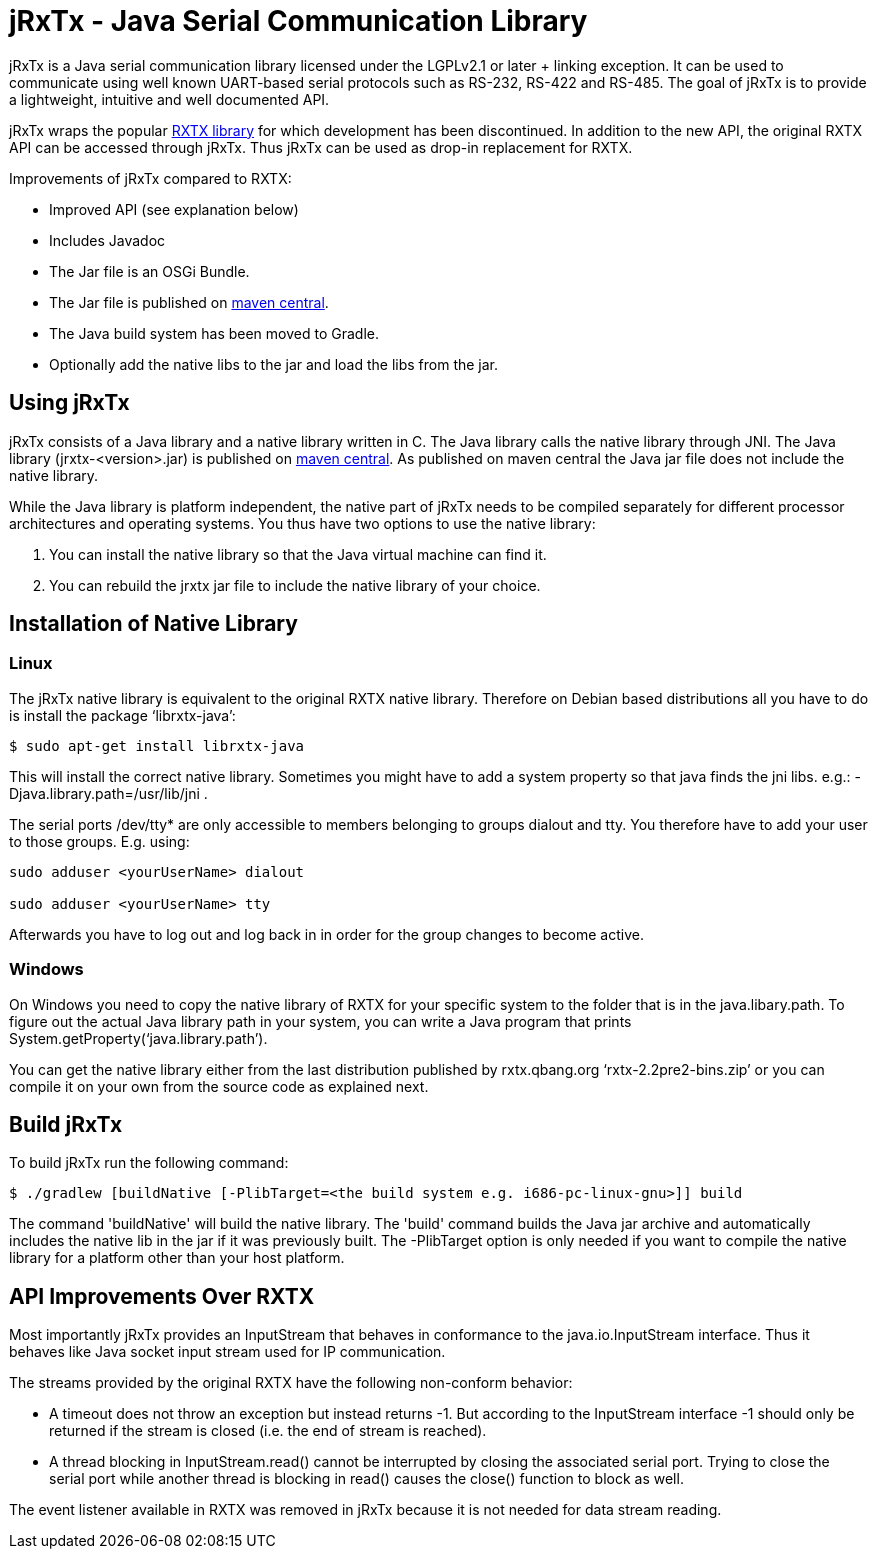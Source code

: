 = jRxTx - Java Serial Communication Library

jRxTx is a Java serial communication library licensed under the
LGPLv2.1 or later + linking exception. It can be used to communicate
using well known UART-based serial protocols such as RS-232, RS-422
and RS-485. The goal of jRxTx is to provide a lightweight, intuitive
and well documented API.

jRxTx wraps the popular http://rxtx.qbang.org/[RXTX library] for
which development has been discontinued. In addition to the new API,
the original RXTX API can be accessed through jRxTx. Thus jRxTx can be
used as drop-in replacement for RXTX.

Improvements of jRxTx compared to RXTX:

* Improved API (see explanation below)

* Includes Javadoc

* The Jar file is an OSGi Bundle.

* The Jar file is published on
  https://search.maven.org/#search%7Cga%7C1%7Ca%3A%22jrxtx%22[maven
  central].

* The Java build system has been moved to Gradle.

* Optionally add the native libs to the jar and load the libs from the
  jar.

== Using jRxTx

jRxTx consists of a Java library and a native library written in
C. The Java library calls the native library through JNI. The Java
library (jrxtx-<version>.jar) is published on
https://search.maven.org/#search%7Cga%7C1%7Ca%3A%22jrxtx%22[maven
central]. As published on maven central the Java jar file does not
include the native library.

While the Java library is platform independent, the native part of
jRxTx needs to be compiled separately for different processor
architectures and operating systems.  You thus have two options to use
the native library:

. You can install the native library so that the Java virtual machine
  can find it.

. You can rebuild the jrxtx jar file to include the native library of
  your choice.

== Installation of Native Library
    
=== Linux
    
The jRxTx native library is equivalent to the original RXTX native
library. Therefore on Debian based distributions all you have to do is
install the package ‘librxtx-java’:

----
$ sudo apt-get install librxtx-java
----
 
This will install the correct native library. Sometimes you might have
to add a system property so that java finds the jni libs. e.g.:
-Djava.library.path=/usr/lib/jni .

The serial ports /dev/tty* are only accessible to members belonging to
groups dialout and tty. You therefore have to add your user to those
groups. E.g. using:

----
sudo adduser <yourUserName> dialout

sudo adduser <yourUserName> tty
----
    
Afterwards you have to log out and log back in in order for the group
changes to become active.
        

=== Windows

On Windows you need to copy the native library of RXTX for your
specific system to the folder that is in the java.libary.path. To
figure out the actual Java library path in your system, you can write
a Java program that prints System.getProperty(‘java.library.path’).

You can get the native library either from the last distribution
published by rxtx.qbang.org ‘rxtx-2.2pre2-bins.zip’ or you can compile
it on your own from the source code as explained next.

== Build jRxTx

To build jRxTx run the following command:

----
$ ./gradlew [buildNative [-PlibTarget=<the build system e.g. i686-pc-linux-gnu>]] build 
----

The command 'buildNative' will build the native library. The 'build'
command builds the Java jar archive and automatically includes the
native lib in the jar if it was previously built. The -PlibTarget
option is only needed if you want to compile the native library for a
platform other than your host platform.

== API Improvements Over RXTX

Most importantly jRxTx provides an InputStream that behaves in
conformance to the java.io.InputStream interface. Thus it behaves like
Java socket input stream used for IP communication.

The streams provided by the original RXTX have the following
non-conform behavior:
    
* A timeout does not throw an exception but instead returns -1. But
  according to the InputStream interface -1 should only be returned if
  the stream is closed (i.e. the end of stream is reached).

* A thread blocking in InputStream.read() cannot be interrupted by
  closing the associated serial port. Trying to close the serial port
  while another thread is blocking in read() causes the close()
  function to block as well.

The event listener available in RXTX was removed in jRxTx because it
is not needed for data stream reading.
